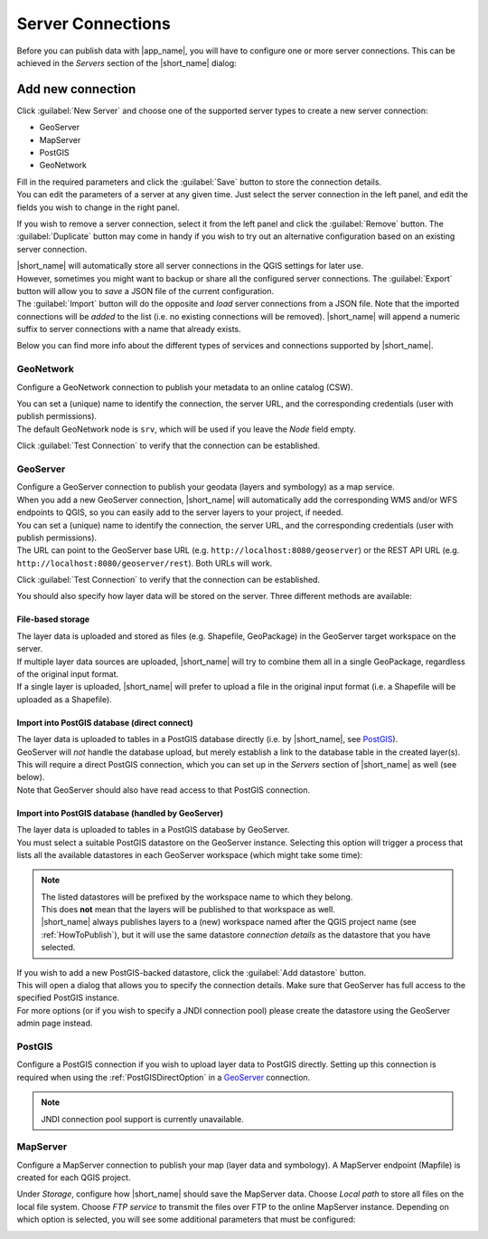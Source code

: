 .. _ServerConnections:

Server Connections
==================

Before you can publish data with |app_name|, you will have to configure one or more server connections.
This can be achieved in the *Servers* section of the |short_name| dialog:

.. image:: ./img/servers.png

Add new connection
##################

Click :guilabel:`New Server` and choose one of the supported server types to create a new server connection:

-   GeoServer
-   MapServer
-   PostGIS
-   GeoNetwork

| Fill in the required parameters and click the :guilabel:`Save` button to store the connection details.
| You can edit the parameters of a server at any given time. Just select the server connection in the left panel, and edit the fields you wish to change in the right panel.

If you wish to remove a server connection, select it from the left panel and click the :guilabel:`Remove` button.
The :guilabel:`Duplicate` button may come in handy if you wish to try out an alternative configuration based on an existing
server connection.

| |short_name| will automatically store all server connections in the QGIS settings for later use.
| However, sometimes you might want to backup or share all the configured server connections. The :guilabel:`Export` button will
  allow you to *save* a JSON file of the current configuration.
| The :guilabel:`Import` button will do the opposite and *load* server connections from a JSON file. Note that the imported connections will be
  *added* to the list (i.e. no existing connections will be removed). |short_name| will append a numeric suffix to server connections
  with a name that already exists.

Below you can find more info about the different types of services and connections supported by |short_name|.


GeoNetwork
----------

Configure a GeoNetwork connection to publish your metadata to an online catalog (CSW).

.. image:: ./img/servers_geonetwork.png

| You can set a (unique) name to identify the connection, the server URL, and the corresponding credentials (user with publish permissions).
| The default GeoNetwork node is ``srv``, which will be used if you leave the *Node* field empty.

Click :guilabel:`Test Connection` to verify that the connection can be established.


GeoServer
---------

| Configure a GeoServer connection to publish your geodata (layers and symbology) as a map service.
| When you add a new GeoServer connection, |short_name| will automatically add the corresponding WMS and/or WFS endpoints to QGIS, so you can easily add to the server layers to your project, if needed.

.. image:: ./img/servers_geoserver.png

| You can set a (unique) name to identify the connection, the server URL, and the corresponding credentials (user with publish permissions).
| The URL can point to the GeoServer base URL (e.g. ``http://localhost:8080/geoserver``) or the REST API URL (e.g. ``http://localhost:8080/geoserver/rest``). Both URLs will work.

Click :guilabel:`Test Connection` to verify that the connection can be established.

You should also specify how layer data will be stored on the server. Three different methods are available:

File-based storage
^^^^^^^^^^^^^^^^^^

| The layer data is uploaded and stored as files (e.g. Shapefile, GeoPackage) in the GeoServer target workspace on the server.
| If multiple layer data sources are uploaded, |short_name| will try to combine them all in a single GeoPackage, regardless of the original input format.
| If a single layer is uploaded, |short_name| will prefer to upload a file in the original input format (i.e. a Shapefile will be uploaded as a Shapefile).

.. _PostGISDirectOption:

Import into PostGIS database (direct connect)
^^^^^^^^^^^^^^^^^^^^^^^^^^^^^^^^^^^^^^^^^^^^^

| The layer data is uploaded to tables in a PostGIS database directly (i.e. by |short_name|, see `PostGIS`_).
| GeoServer will *not* handle the database upload, but merely establish a link to the database table in the created layer(s). This will require a direct PostGIS connection, which you can set up in the *Servers* section of |short_name| as well (see below).
| Note that GeoServer should also have read access to that PostGIS connection.

Import into PostGIS database (handled by GeoServer)
^^^^^^^^^^^^^^^^^^^^^^^^^^^^^^^^^^^^^^^^^^^^^^^^^^^

| The layer data is uploaded to tables in a PostGIS database by GeoServer.
| You must select a suitable PostGIS datastore on the GeoServer instance. Selecting this option will trigger a process that lists all the available datastores in each GeoServer workspace (which might take some time):

.. image:: ./img/servers_geoserver2.png

.. note::   | The listed datastores will be prefixed by the workspace name to which they belong.
            | This does **not** mean that the layers will be published to that workspace as well.
            | |short_name| always publishes layers to a (new) workspace named after the QGIS project name
              (see :ref:`HowToPublish`), but it will use the same datastore *connection details* as
              the datastore that you have selected.

| If you wish to add a new PostGIS-backed datastore, click the :guilabel:`Add datastore` button.
| This will open a dialog that allows you to specify the connection details. Make sure that GeoServer has full access to the specified PostGIS instance.
| For more options (or if you wish to specify a JNDI connection pool) please create the datastore using the GeoServer admin page instead.


PostGIS
-------

Configure a PostGIS connection if you wish to upload layer data to PostGIS directly.
Setting up this connection is required when using the :ref:`PostGISDirectOption` in a `GeoServer`_ connection.

.. image:: ./img/servers_postgis.png

.. note::   JNDI connection pool support is currently unavailable.


MapServer
---------

Configure a MapServer connection to publish your map (layer data and symbology).
A MapServer endpoint (Mapfile) is created for each QGIS project.

.. image:: ./img/servers_mapserver.png

Under *Storage*, configure how |short_name| should save the MapServer data.
Choose *Local path* to store all files on the local file system. Choose *FTP service* to transmit the
files over FTP to the online MapServer instance. Depending on which option is selected, you will see some additional parameters that must be configured:

.. image:: ./img/servers_mapserver2.png
